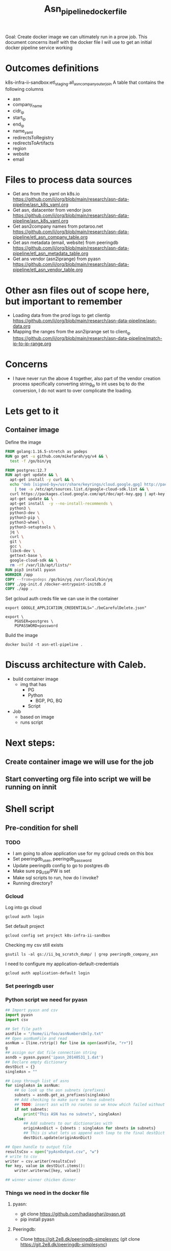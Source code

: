#+TITLE: Asn_pipeline_docker_file
#+PROPERTY: header-args:sql-mode+ :comments none

Goal: Create docker image we can ultimately run in a prow job.
This document concerns itself with the docker file I will use to get an initial docker pipeline service working

* Outcomes definitions
k8s-infra-ii-sandbox:etl_staging.all_asn_company_outer_join
 A table that contains the following columns
 - asn
 - company_name
 - cidr_ip
 - start_ip
 - end_ip
 - name_yaml
 - redirectsToRegistry
 - redirectsToArtifacts
 - region
 - website
 - email
* Files to process data sources
 - Get ans from the yaml on k8s.io
   https://github.com/ii/org/blob/main/research/asn-data-pipeline/asn_k8s_yaml.org
 - Get asn, datacenter from vendor json
   https://github.com/ii/org/blob/main/research/asn-data-pipeline/asn_k8s_yaml.org
 - Get asn2company names from potaroo.net
   https://github.com/ii/org/blob/main/research/asn-data-pipeline/etl_asn_company_table.org
 - Get asn metadata (email, website) from peeringdb
   https://github.com/ii/org/blob/main/research/asn-data-pipeline/etl_asn_metadata_table.org
 - Get ans vendor (asn2iprange) from pyasn
   https://github.com/ii/org/blob/main/research/asn-data-pipeline/etl_asn_vendor_table.org
* Other asn files out of scope here, but important to remember
 - Loading data from the prod logs to get clientip
   https://github.com/ii/org/blob/main/research/asn-data-pipeline/asn-data.org
 - Mapping the ranges from the asn2iprange set to client_ip
   https://github.com/ii/org/blob/main/research/asn-data-pipeline/match-ip-to-ip-range.org
* Concerns
 - I have never run the above 4 together, also part of the vendor creation process specifically
   converting string_ip to int uses bq to do the conversion, I do not want to over complicate the loading.

* Lets get to it

** Container image

Define the image
#+begin_src dockerfile :tangle ./Dockerfile :comments none
FROM golang:1.16.5-stretch as godeps
RUN go get -u github.com/mikefarah/yq/v4 && \
  test -f /go/bin/yq

FROM postgres:12.7
RUN apt-get update && \
  apt-get install -y curl && \
  echo "deb [signed-by=/usr/share/keyrings/cloud.google.gpg] http://packages.cloud.google.com/apt cloud-sdk main" \
    | tee -a /etc/apt/sources.list.d/google-cloud-sdk.list && \
  curl https://packages.cloud.google.com/apt/doc/apt-key.gpg | apt-key --keyring /usr/share/keyrings/cloud.google.gpg  add - && \
  apt-get update && \
  apt-get install  -y --no-install-recommends \
  python3 \
  python3-dev \
  python3-pip \
  python3-wheel \
  python3-setuptools \
  jq \
  curl \
  git \
  gcc \
  libc6-dev \
  gettext-base \
  google-cloud-sdk && \
  rm -rf /var/lib/apt/lists/*
RUN pip3 install pyasn
WORKDIR /app
COPY --from=godeps /go/bin/yq /usr/local/bin/yq
COPY ./pg-init.d /docker-entrypoint-initdb.d
COPY ./app .
#+end_src

Set gcloud auth creds file we can use in the container
#+begin_src tmate asn-etl
export GOOGLE_APPLICATION_CREDENTIALS="./beCarefulDelete.json"
#+end_src

#+BEGIN_SRC tmate :window asn-etl
export \
    PGUSER=postgres \
    PGPASSWORD=password
#+END_SRC

Build the image
#+begin_src tmate :window asn-etl
docker build -t asn-etl-pipeline .
#+end_src

* Discuss architecture with Caleb.
- build container image
  - img that has
    - PG
    - Python
      - BGP, PG, BQ
    - Script

- Job
  - based on image
  - runs script



* Next steps:
** Create container image we will use for the job
** Start converting org file into script we will be running on innit


* Shell script
** Pre-condition for shell
*** TODO
- I am going to allow application use for my gcloud creds on this box
- Set peeringdb_user, peeringdb_password
- Update peeringdb config to go to postgres db
- Make sure pg_USR/PW is set
- Make sql scripts to run, how do I invoke?
- Running directory?

*** Gcloud
Log into gs cloud
#+BEGIN_SRC tmate :window prepare
gcloud auth login
#+END_SRC
Set default project
#+BEGIN_SRC tmate :window prepare
gcloud config set project k8s-infra-ii-sandbox
#+END_SRC
Checking my csv still exists
#+begin_src shell
gsutil ls -al gs://ii_bq_scratch_dump/ | grep peeringdb_company_asn
#+end_src
I need to configure my application-default-credentials
#+BEGIN_SRC tmate :window prepare
gcloud auth application-default login
#+END_SRC
*** Set peeringdb user

*** Python script we need for pyasn
#+BEGIN_SRC python :dir  "./ii_pyasn.py")
## Import pyasn and csv
import pyasn
import csv

## Set file path
asnFile = "/home/ii/foo/asnNumbersOnly.txt"
## Open asnNumFile and read
asnNum = [line.rstrip() for line in open(asnFile, "r+")]
g
## assign our dat file connection string
asndb = pyasn.pyasn('ipasn_20140531_1.dat')
## Declare empty dictionary
destDict = {}
singleAsn = ""

## Loop through list of asns
for singleAsn in asnNum:
    ## Go look up the asn subnets (prefixes)
    subnets = asndb.get_as_prefixes(singleAsn)
    ## Add checking to make sure we have subnets
    ## TODO: insert asn with no routes so we know which failed without having to do a lookup
    if not subnets:
        print("This ASN has no subnets", singleAsn)
    else:
        ## Add subnets to our dictionaries with
        originAsnDict = {sbnets : singleAsn for sbnets in subnets}
        ## This is what lets us append each loop to the final destDict
        destDict.update(originAsnDict)

## Open handle to output file
resultsCsv = open("pyAsnOutput.csv", "w")
# write to csv
writer = csv.writer(resultsCsv)
for key, value in destDict.items():
    writer.writerow([key, value])

## winner winner chicken dinner
#+end_src

*** Things we need in the docker file
**** pyasn:
-    git clone https://github.com/hadiasghari/pyasn.git
-    pip install pyasn
**** Peeringdb:
- Clone https://git.2e8.dk/peeringdb-simplesync (git clone https://git.2e8.dk/peeringdb-simplesync)
**** Set pg-sql creds so peeringdb can load csv into pg without needing to log in
pip install psycopg2-binary
**** Where do we run the peeringdb sync.py?
For now I will accomodate it in the script
*** Python config we need to set for peeringdb connections
#+BEGIN_SRC python :tangle "/tmp/config.py")
from requests.auth import HTTPBasicAuth
import os

host=os.environ['SHARINGIO_PAIR_LOAD_BALANCER_IP']
user=os.environ['PEERINGDB_USER']
password=os.environ['PEERINGDB_PASSWORD']

def get_config():
    return {
        'db_conn_str': 'dbname=peeringdb host=%s user=postgres password=password' % host,
        'db_schema': 'peeringdb',
        'auth': HTTPBasicAuth(user, password)
    }
#+END_SRC
*** Set the peeringdb creds
- set PEERINGDB_USER
- set PEERINGDB_PASSWORD

** Setting up an ServiceAccount in GCP for the pipeline
Create the ServiceAccount
#+begin_src shell :results silent
gcloud iam service-accounts create asn-etl \
    --display-name="asn-etl" \
    --description="A Service Account used for ETL with ASN data"
#+end_src

Assign the role to the ServiceAccount
#+begin_src shell :prologue "(\n" :epilogue ") 2>&1 ; :"
GCP_PROJECT=k8s-infra-ii-sandbox
GCP_SERVICEACCOUNT="asn-etl@${GCP_PROJECT}.iam.gserviceaccount.com"
ROLES=(
    roles/bigquery.user
    roles/bigquery.dataEditor
    roles/bigquery.dataOwner
    roles/
)

CURRENT_IAM_POLICIES=$(gcloud projects get-iam-policy "${GCP_PROJECT}" \
  --flatten="bindings[].members" \
  --format='table(bindings.role)' \
  --filter="bindings.members:${GCP_SERVICEACCOUNT}" \
  | tail +2)

for ROLE in ${ROLES[*]}; do
    echo "# Checking role: '${ROLE}'"
    if echo "${CURRENT_IAM_POLICIES}" | grep -q -E "(^| )${ROLE}( |$)"; then
        echo "# Role '${ROLE}' already exists"
    else
        gcloud projects add-iam-policy-binding "${GCP_PROJECT}" \
            --member="serviceAccount:${GCP_SERVICEACCOUNT}" \
            --role="${ROLE}"
        echo "# Added role '${ROLE}'"
    fi
done
while IFS= read -r ROLE; do
    echo "${ROLES[*]}" | grep -q -E "(^| )${ROLE}( |$)"
    INCLUDES_IN_DECLARATION=$?
    if [ ! ${INCLUDES_IN_DECLARATION} -eq 0 ]; then
        gcloud projects remove-iam-policy-binding "${GCP_PROJECT}" \
            --member="serviceAccount:${GCP_SERVICEACCOUNT}" \
            --role="${ROLE}"
        echo "# Role '${ROLE}' has been removed"
    fi
done < <(echo "${CURRENT_IAM_POLICIES}")
#+end_src

#+RESULTS:
#+begin_example
# Checking role: 'roles/bigquery.user'
# Role 'roles/bigquery.user' already exists
# Checking role: 'roles/bigquery.dataEditor'
# Role 'roles/bigquery.dataEditor' already exists
# Checking role: 'roles/bigquery.dataOwner'
# Role 'roles/bigquery.dataOwner' already exists
#+end_example

Get iam policies
#+begin_src shell
gcloud projects get-iam-policy k8s-infra-ii-sandbox \
  --flatten="bindings[].members" \
  --format='table(bindings.role)' \
  --filter="bindings.members:asn-etl@k8s-infra-ii-sandbox.iam.gserviceaccount.com" \
  | tail +2 | xargs
#+end_src

#+RESULTS:
#+begin_example
roles/bigquery.dataEditor roles/bigquery.dataOwner roles/bigquery.user
#+end_example

Ensure bucket permissions
#+begin_src shell :prologue "(\n" :epilogue ") 2>&1 ; :"
GCP_PROJECT=k8s-infra-ii-sandbox
GCP_BUCKET_NAME=ii_bq_scratch_dump
gsutil iam ch "serviceAccount:asn-etl@${GCP_PROJECT}.iam.gserviceaccount.com:legacyBucketWriter" "gs://${GCP_BUCKET_NAME}"
#+end_src

#+RESULTS:
#+begin_example
#+end_example

** Local testing
Remove all existing keys
#+begin_src shell :prologue "(\n" :epilogue ")\n2>&1 ; :" :results silent
for KEY in $(gcloud iam service-accounts keys list --iam-account=asn-etl@k8s-infra-ii-sandbox.iam.gserviceaccount.com | tail +2 | awk '{print $1}'); do
    yes | gcloud iam service-accounts keys delete "${KEY}" --iam-account=asn-etl@k8s-infra-ii-sandbox.iam.gserviceaccount.com
done
#+end_src

There appears to be a limit of about 10 or so keys per service-account.

Generate a key file for ServiceAccount auth
#+begin_src shell :results silent
gcloud iam service-accounts keys create /tmp/asn-etl-pipeline-gcp-sa.json --iam-account=asn-etl@k8s-infra-ii-sandbox.iam.gserviceaccount.com
#+end_src

Change key permissions
#+begin_src shell :results silent
sudo chown 999 /tmp/asn-etl-pipeline-gcp-sa.json
#+end_src

Test it out with local work
#+begin_src tmate :window asn-etl
TMP_DIR_ETL=$(mktemp -d)
sudo chmod 0777 "${TMP_DIR_ETL}"
docker run \
    -it \
    --rm \
    -e POSTGRES_PASSWORD="postgres" \
    -e GOOGLE_APPLICATION_CREDENTIALS=/tmp/asn-etl-pipeline-gcp-sa.json \
    -e GCP_PROJECT=k8s-infra-ii-sandbox \
    -e GCP_SERVICEACCOUNT=asn-etl@k8s-infra-ii-sandbox.iam.gserviceaccount.com \
    -e GCP_BIGQUERY_DATASET=etl_script_generated_set \
    -v /tmp/asn-etl-pipeline-gcp-sa.json:/tmp/asn-etl-pipeline-gcp-sa.json \
    -v "${PWD}/pg-init.d:/docker-entrypoint-initdb.d" \
    -v "${TMP_DIR_ETL}:/tmp" \
    -v "${PWD}/app:/app" \
    asn-etl-pipeline
echo "${TMP_DIR_ETL}"
#+end_src

Test it out normally
#+begin_src tmate :window asn-etl
TMP_DIR_ETL=$(mktemp -d)
sudo chmod 0777 "${TMP_DIR_ETL}"
docker run \
    -it \
    --rm \
    -e POSTGRES_PASSWORD="postgres" \
    -e GOOGLE_APPLICATION_CREDENTIALS=/tmp/asn-etl-pipeline-gcp-sa.json \
    -e GCP_PROJECT=k8s-infra-ii-sandbox \
    -e GCP_SERVICEACCOUNT=asn-etl@k8s-infra-ii-sandbox.iam.gserviceaccount.com \
    -e GCP_BIGQUERY_DATASET=etl_script_generated_set \
    -v /tmp/asn-etl-pipeline-gcp-sa.json:/tmp/asn-etl-pipeline-gcp-sa.json \
    -v "${TMP_DIR_ETL}:/tmp" \
    asn-etl-pipeline
echo "${TMP_DIR_ETL}"
#+end_src

** Postgres init files

Given PyASN data, query the ASN data from the resulting /.dat/ file
#+begin_src python :tangle ./app/ip-from-pyasn.py :comments none
## Import pyasn and csv
import pyasn
import csv
import sys

## Set file path
asnFile = sys.argv[1]
asnDat = sys.argv[2]
pyAsnOutput = sys.argv[3]
## Open asnNumFile and read
asnNum = [line.rstrip() for line in open(asnFile, "r+")]

## assign our dat file connection string
asndb = pyasn.pyasn(asnDat)
## Declare empty dictionary
destDict = {}
singleAsn = ""

missingSubnets = []
## Loop through list of asns
for singleAsn in asnNum:
    ## Go look up the asn subnets (prefixes)
    subnets = asndb.get_as_prefixes(singleAsn)
    ## Add checking to make sure we have subnets
    ## TODO: insert asn with no routes so we know which faiGCP_BIGQUERY_DATASETled without having to do a lookup
    if subnets:
        ## Add subnets to our dictionaries with
        originAsnDict = {sbnets : singleAsn for sbnets in subnets}
        ## This is what lets us append each loop to the final destDict
        destDict.update(originAsnDict)

if len(missingSubnets) > 0:
    print("Subnets missing from ASNs: ", missingSubnets)

## Open handle to output file
resultsCsv = open(pyAsnOutput, "w")
# write to csv
writer = csv.writer(resultsCsv)
for key, value in destDict.items():
    writer.writerow([key, value])

## winner winner chicken dinner
#+end_src
#+begin_src tmate :window test-gcloud
gcloud auth list
#+end_src
#+begin_src tmate :window test-gcloud
bq ls
#+end_src

Create a dataset, ensure that the local data is ready for parsing (from Potaroo)
#+BEGIN_SRC shell :tangle ./pg-init.d/00-get-dependencies.sh
#!/bin/bash
set -x

eval "${ASN_DATA_PIPELINE_PREINIT}"

cat << EOF > $HOME/.bigqueryrc
credential_file = ${GOOGLE_APPLICATION_CREDENTIALS}
project_id = ${GCP_PROJECT}
EOF

gcloud config set project "${GCP_PROJECT}"

## This is just to continue testing wile I wait for permissions for the service account
## Use the activate-service-account live once it has permissions
## The container is being run it so it should let me manually do the auth
# gcloud auth login
gcloud auth activate-service-account "${GCP_SERVICEACCOUNT}" --key-file="${GOOGLE_APPLICATION_CREDENTIALS}"

## GET ASN_COMAPNY section
## using https://github.com/ii/org/blob/main/research/asn-data-pipeline/etl_asn_company_table.org
## This will pull a fresh copy, I prefer to use what we have in gs
# curl -s  https://bgp.potaroo.net/cidr/autnums.html | sed -nre '/AS[0-9]/s/.*as=([^&]+)&.*">([^<]+)<\/a> ([^,]+), (.*)/"\1", "\3", "\4"/p'  | head

bq ls
# Remove the previous data set
bq rm -r -f "${GCP_BIGQUERY_DATASET}"

# initalise a new data set with the given name
bq mk \
--dataset \
--description "etl pipeline dataset for ASN data from CNCF supporting vendors of k8s infrastructure" \
"${GCP_PROJECT}:${GCP_BIGQUERY_DATASET}"

if [ ! -f "/tmp/potaroo_data.csv" ]; then
    gsutil cp gs://ii_bq_scratch_dump/potaroo_company_asn.csv  /tmp/potaroo_data.csv
fi

# Strip data to only return ASN numbers
cat /tmp/potaroo_data.csv | cut -d ',' -f1 | sed 's/"//' | sed 's/"//'| cut -d 'S' -f2 | tail +2 > /tmp/potaroo_asn.txt

cat /tmp/potaroo_data.csv | tail +2 | sed 's,^AS,,g' > /tmp/potaroo_asn_companyname.csv

## GET PYASN section
## using https://github.com/ii/org/blob/main/research/asn-data-pipeline/etl_asn_vendor_table.org

## pyasn installs its utils in ~/.local/bin/*
## Add pyasn utils to path (dockerfile?)
## full list of RIB files on ftp://archive.routeviews.org//bgpdata/2021.05/RIBS/
cd /tmp
if [ ! -f "rib.latest.bz2" ]; then
  pyasn_util_download.py --latest
  mv rib.*.*.bz2 rib.latest.bz2
fi
## Convert rib file to .dat we can process
if [ ! -f "ipasn_latest.dat" ]; then
  pyasn_util_convert.py --single rib.latest.bz2 ipasn_latest.dat
fi
## Run the py script we are including in the docker image
python3 /app/ip-from-pyasn.py /tmp/potaroo_asn.txt ipasn_latest.dat /tmp/pyAsnOutput.csv
## This will output pyasnOutput.csv
#+END_SRC

#+RESULTS:
#+begin_example
#+end_example

SQL for migrating the database
#+begin_src sql-mode :tangle ./pg-init.d/01-migrate-schemas.sql
begin;

create table if not exists cust_ip (
  c_ip bigint not null
);

create table if not exists vendor_expanded_int (
  asn text,
  cidr_ip cidr,
  start_ip inet,
  end_ip inet,
  start_ip_int bigint,
  end_ip_int bigint,
  name_with_yaml_name varchar
);

create table company_asn (
  asn varchar,
  name varchar
);
create table pyasn_ip_asn (
  ip cidr,
  asn int
);
create table asnproc (
  asn bigint not null primary key
);

create table peeriingdbnet (
  data jsonb
);

create table peeriingdbpoc (
  data jsonb
);

commit;
#+end_src

TODO: write description
#+begin_src sql-mode :tangle ./pg-init.d/02-load-pyasn-output.sql
copy company_asn from '/tmp/potaroo_data.csv' delimiter ',' csv;
copy pyasn_ip_asn from '/tmp/pyAsnOutput.csv' delimiter ',' csv;

-- Split subnet into start and end
select
  asn as asn,
  ip as ip,
  host(network(ip)::inet) as ip_start,
  host(broadcast(ip)::inet) as ip_end
into
  table pyasn_ip_asn_extended
from pyasn_ip_asn;

-- Copy the results to cs
copy (select * from pyasn_ip_asn_extended) to '/tmp/pyasn_expanded_ipv4.csv' csv header;
#+end_src

Query for loading extended IP ASN ranges into BigQuery
#+begin_src sql-mode :tangle ./app/ext-ip-asn.sql
SELECT
    asn as asn,
    ip as cidr_ip,
    ip_start as start_ip,
    ip_end as end_ip,
    NET.IPV4_TO_INT64(NET.IP_FROM_STRING(ip_start)) AS start_ip_int,
    NET.IPV4_TO_INT64(NET.IP_FROM_STRING(ip_end)) AS end_ip_int
    FROM `k8s-infra-ii-sandbox.${GCP_BIGQUERY_DATASET}.pyasn_ip_asn_extended`
    WHERE regexp_contains(ip_start, r"^(?:(?:25[0-5]|2[0-4][0-9]|[01]?[0-9][0-9]?)\.){3}");
#+end_src

Load vendor data with ASNs into BigQuery
#+begin_src shell :tangle ./pg-init.d/03-load-into-a-bigquery-dataset.sh
## Load csv to bq
bq load --autodetect "${GCP_BIGQUERY_DATASET}.potaroo_all_asn_name" /tmp/potaroo_asn_companyname.csv asn:integer,companyname:string

## Load a copy of the potaroo_data to bq
# https://github.com/ii/org/blob/main/research/asn-data-pipeline/match-ip-to-ip-range.org
bq load --autodetect "${GCP_BIGQUERY_DATASET}.pyasn_ip_asn_extended" /tmp/pyasn_expanded_ipv4.csv asn:integer,ip:string,ip_start:string,ip_end:string

## Lets go convert the beginning and end into ints
envsubst < /app/ext-ip-asn.sql | bq query --nouse_legacy_sql --replace --destination_table "${GCP_BIGQUERY_DATASET}.vendor"

mkdir -p /tmp/vendor

VENDORS=(
    microsoft
    google
    amazon
    alibabagroup
    baidu
    digitalocean
    equinixmetal
    huawei
    tencentcloud
)
## This should be the end of pyasn section, we have results table that covers start_ip/end_ip from fs our requirements
## GET k8s asn yaml using:
## https://github.com/ii/org/blob/main/research/asn-data-pipeline/asn_k8s_yaml.org
## Lets create csv's to import
for VENDOR in ${VENDORS[*]}; do
  curl -s "https://raw.githubusercontent.com/kubernetes/k8s.io/main/registry.k8s.io/infra/meta/asns/${VENDOR}.yaml" \
      | yq e . -j - \
      | jq -r '.name as $name | .redirectsTo.registry as $redirectsToRegistry | .redirectsTo.artifacts as $redirectsToArtifacts | .asns[] | [. ,$name, $redirectsToRegistry, $redirectsToArtifacts] | @csv' \
        > "/tmp/vendor/${VENDOR}_yaml.csv"
  bq load --autodetect "${GCP_BIGQUERY_DATASET}.vendor_yaml" "/tmp/vendor/${VENDOR}_yaml.csv" asn_yaml:integer,name_yaml:string,redirectsToRegistry:string,redirectsToArtifacts:string
done

ASN_VENDORS=(
    amazon
    google
    microsoft
)

## GET Vendor YAML
## https://github.com/ii/org/blob/main/research/asn-data-pipeline/asn_k8s_yaml.org
## TODO: Make this a loop that goes through dates to find a working URL
## curl "https://download.microsoft.com/download/7/1/D/71D86715-5596-4529-9B13-DA13A5DE5B63/ServiceTags_Public_$(date --date='-2 days' +%Y%m%d).json" \
curl "https://download.microsoft.com/download/7/1/D/71D86715-5596-4529-9B13-DA13A5DE5B63/ServiceTags_Public_20210621.json" \
    | jq -r '.values[] | .properties.platform as $service | .properties.region as $region | .properties.addressPrefixes[] | [., $service, $region] | @csv' \
      > /tmp/vendor/microsoft_raw_subnet_region.csv
curl 'https://www.gstatic.com/ipranges/cloud.json' \
    | jq -r '.prefixes[] | [.ipv4Prefix, .service, .scope] | @csv' \
      > /tmp/vendor/google_raw_subnet_region.csv
curl 'https://ip-ranges.amazonaws.com/ip-ranges.json' \
    | jq -r '.prefixes[] | [.ip_prefix, .service, .region] | @csv' \
      > /tmp/vendor/amazon_raw_subnet_region.csv

## Load all the csv
for VENDOR in ${ASN_VENDORS[*]}; do
  bq load --autodetect "${GCP_BIGQUERY_DATASET}.vendor_json" "/tmp/vendor/${VENDOR}_raw_subnet_region.csv" ipprefix:string,service:string,region:string
done

mkdir -p /tmp/peeringdb-tables
PEERINGDB_TABLES=(
    net
    poc
)
for PEERINGDB_TABLE in ${PEERINGDB_TABLES[*]}; do
    curl -sG "https://www.peeringdb.com/api/${PEERINGDB_TABLE}" | jq -c '.data[]' | sed 's,",\",g' > "/tmp/peeringdb-tables/${PEERINGDB_TABLE}.json"
done

# /tmp/potaroo_asn.txt

## placeholder for sql we will need to import asn_only from
#+end_src

Prepare ASN data with company names
#+begin_src sql-mode :tangle ./pg-init.d/04-load-asn-data.sql
copy asnproc from '/tmp/potaroo_asn.txt';

copy peeriingdbnet (data) from '/tmp/peeringdb-tables/net.json' csv quote e'\x01' delimiter e'\x02';
copy peeriingdbpoc (data) from '/tmp/peeringdb-tables/poc.json' csv quote e'\x01' delimiter e'\x02';

copy (
  select distinct asn.asn,
  (net.data ->> 'name') as "name",
  (net.data ->> 'website') as "website",
  (poc.data ->> 'email') as email
  from asnproc asn
  left join peeriingdbnet net on (cast(net.data::jsonb ->> 'asn' as bigint) = asn.asn)
  left join peeriingdbpoc poc on ((poc.data ->> 'name') = (net.data ->> 'name'))
-- where (net.data ->>'website') is not null
-- where (poc.data ->> 'email') is not null
  order by email asc) to '/tmp/peeringdb_metadata_prepare.csv' csv header;
#+end_src

Load ASN data with company names into BigQuery
#+begin_src shell :tangle ./pg-init.d/05-bq-load-metadata.sh
## Load output to bq
tail +2 /tmp/peeringdb_metadata_prepare.csv > /tmp/peeringdb_metadata.csv

bq load --autodetect "${GCP_BIGQUERY_DATASET}.metadata" /tmp/peeringdb_metadata.csv asn:integer,name:string,website:string,email:string
#+end_src

Load Logs
#+begin_src shell :tangle ./pg-init.d/06-bq-load-logs.sh
## Load logs to bq
if [ -z "${GCP_BIGQUERY_DATASET_LOGS}" ]; then
  bq load --autodetect ${GCP_BIGQUERY_DATASET}.usage_all_raw gs://k8s-artifacts-gcslogs/us.artifacts.k8s-artifacts-prod.appspot.com_usage*
  ## Need to figure out why this ones fails
  bq load --autodetect --max_bad_records=2000 ${GCP_BIGQUERY_DATASET}.usage_all_raw gs://k8s-artifacts-gcslogs/k8s-artifacts-prod_usage*
  bq load --autodetect ${GCP_BIGQUERY_DATASET}.usage_all_raw gs://k8s-artifacts-gcslogs/k8s-artifacts-kind_usage*
  bq load --autodetect ${GCP_BIGQUERY_DATASET}.usage_all_raw gs://k8s-artifacts-gcslogs/k8s-artifacts-csi_usage*
  bq load --autodetect ${GCP_BIGQUERY_DATASET}.usage_all_raw gs://k8s-artifacts-gcslogs/k8s-artifacts-cri-tools_usage*
  bq load --autodetect ${GCP_BIGQUERY_DATASET}.usage_all_raw gs://k8s-artifacts-gcslogs/k8s-artifacts-cni_usage*
  bq load --autodetect ${GCP_BIGQUERY_DATASET}.usage_all_raw gs://k8s-artifacts-gcslogs/asia.artifacts.k8s-artifacts-prod.appspot.com_usage*
  bq load --autodetect ${GCP_BIGQUERY_DATASET}.usage_all_raw gs://k8s-artifacts-gcslogs/eu.artifacts.k8s-artifacts-prod.appspot.com_usage*
fi
#+end_src

# Added a backup set so I can avoid pulling logs if re-running
#+begin_src sql-mode :tangle ./app/distinct_c_ip_count.sql
SELECT DISTINCT c_ip, COUNT(c_ip) AS Total_Count FROM `${GCP_BIGQUERY_DATASET}.usage_all_raw` GROUP BY c_ip ORDER BY Total_Count DESC
#+end_src
#+begin_src sql-mode :tangle ./app/distinct_c_ip_count_logs.sql
SELECT DISTINCT c_ip, COUNT(c_ip) AS Total_Count FROM `${GCP_BIGQUERY_DATASET_LOGS}.usage_all_raw` GROUP BY c_ip ORDER BY Total_Count DESC
#+end_src

#+begin_src shell :tangle ./app/distinct_ip_int.sql
## Get single clientip as int.
SELECT c_ip AS c_ip, NET.IPV4_TO_INT64(NET.IP_FROM_STRING(c_ip)) AS c_ip_int FROM `${GCP_BIGQUERY_DATASET}.1_ip_count` WHERE REGEXP_CONTAINS(c_ip, r"^(?:(?:25[0-5]|2[0-4][0-9]|[01]?[0-9][0-9]?)\.){3}")
#+end_src

#+begin_src shell :tangle ./app/distinct_ipint_only.sql
## Get single clientip as int.
SELECT NET.IPV4_TO_INT64(NET.IP_FROM_STRING(c_ip)) AS c_ip_int FROM `${GCP_BIGQUERY_DATASET}.1_ip_count` WHERE REGEXP_CONTAINS(c_ip, r"^(?:(?:25[0-5]|2[0-4][0-9]|[01]?[0-9][0-9]?)\.){3}")
#+end_src

#+begin_src shell :tangle ./app/potaroo_extra_yaml_name_column.sql
## Potaroo data with extra column for yaml name
SELECT asn, companyname, name_yaml FROM ( SELECT asn, companyname FROM `${GCP_BIGQUERY_DATASET}.potaroo_all_asn_name`) A LEFT OUTER JOIN ( SELECT asn_yaml, name_yaml FROM `${GCP_BIGQUERY_DATASET}.vendor_yaml`) B ON A.asn=B.asn_yaml
#+end_src


#+begin_src shell :tangle ./app/potaroo_yaml_name_subbed.sql
## Potaroo with company names subbed out
SELECT A.asn, A.companyname, case when name_yaml is not null then name_yaml  else B.companyname end as name_with_yaml_name FROM ( SELECT asn, companyname FROM `${GCP_BIGQUERY_DATASET}.3_potaroo_with_yaml_name_column`) A LEFT JOIN ( SELECT asn, companyname, name_yaml FROM `${GCP_BIGQUERY_DATASET}.3_potaroo_with_yaml_name_column`) B ON A.asn=B.asn
#+end_src

#+begin_src shell :tangle ./app/vendor_with_company_name.sql
## Add company name to vendor
SELECT A.asn, cidr_ip, start_ip, end_ip, start_ip_int, end_ip_int,name_with_yaml_name FROM ( SELECT asn, cidr_ip, start_ip, end_ip, start_ip_int, end_ip_int FROM `${GCP_BIGQUERY_DATASET}.vendor`) A LEFT OUTER JOIN ( SELECT asn, name_with_yaml_name FROM `${GCP_BIGQUERY_DATASET}..4_potaroo_with_yaml_name_subbed`) B ON A.asn=B.asn
#+end_src

Run the above sql to do some more transformations
#+begin_src shell :tangle ./pg-init.d/07_bq_usage_data_transformation.sh
## Get single clientip as int.
if [ -n "${GCP_BIGQUERY_DATASET_LOGS}" ]; then
    envsubst < /app/distinct_c_ip_count_logs.sql | bq query --nouse_legacy_sql --replace --destination_table "${GCP_BIGQUERY_DATASET}.1_ip_count"
else
    envsubst < /app/distinct_c_ip_count.sql | bq query --nouse_legacy_sql --replace --destination_table "${GCP_BIGQUERY_DATASET}.1_ip_count"
fi
envsubst < /app/distinct_ip_int.sql | bq query --nouse_legacy_sql --replace --destination_table "${GCP_BIGQUERY_DATASET}.2_ip_int"
envsubst < /app/distinct_ipint_only.sql | bq query --nouse_legacy_sql --replace --destination_table "${GCP_BIGQUERY_DATASET}.2a_ip_int"
envsubst < /app/potaroo_extra_yaml_name_column.sql | bq query --nouse_legacy_sql --replace --destination_table "${GCP_BIGQUERY_DATASET}.3_potaroo_with_yaml_name_column"
envsubst < /app/potaroo_yaml_name_subbed.sql | bq query --nouse_legacy_sql --replace --destination_table "${GCP_BIGQUERY_DATASET}.4_potaroo_with_yaml_name_subbed"
envsubst < /app/vendor_with_company_name.sql | bq query --nouse_legacy_sql --replace --destination_table "${GCP_BIGQUERY_DATASET}.5_vendor_with_company_name"
#+end_src

Grab all distinct clientips
#+begin_src shell :tangle ./pg-init.d/08_download_c_ip_int.sh
## Set a timestamp to work with
TIMESTAMP=$(date +%Y%m%d%H%M)
echo $TIMESTAMP > /tmp/my-timestamp.txt
## Dump the entire table to gcs
bq extract \
--destination_format CSV \
${GCP_BIGQUERY_DATASET}.2a_ip_int \
gs://ii_bq_scratch_dump/2a_ip_inti-$TIMESTAMP-*.csv
## Download the files
TIMESTAMP=$(cat /tmp/my-timestamp.txt | tr -d '\n')
mkdir -p /tmp/usage_all_ip_only/
gsutil cp \
gs://ii_bq_scratch_dump/2a_ip_inti-$TIMESTAMP-*.csv \
/tmp/usage_all_ip_only/
## Merge the data
cat /tmp/usage_all_ip_only/*.csv | tail +2 > /tmp/usage_all_ip_only_1.csv
cat /tmp/usage_all_ip_only_1.csv | grep -v c_ip_int > /tmp/usage_all_ip_only.csv
#+end_src

Download our expanded load_vendor for local processing
#+begin_src shell :tangle ./pg-init.d/09_download_expanded_ips.sh
## Set a timestamp to work with
TIMESTAMP=$(date +%Y%m%d%H%M)
echo $TIMESTAMP > /tmp/my-timestamp.txt
## Dump the entire table to gcs
bq extract \
--destination_format CSV \
${GCP_BIGQUERY_DATASET}.5_vendor_with_company_name \
gs://ii_bq_scratch_dump/vendor-$TIMESTAMP-*.csv
## Download the files
TIMESTAMP=$(cat /tmp/my-timestamp.txt | tr -d '\n')
mkdir -p /tmp/expanded_pyasn/
gsutil cp \
gs://ii_bq_scratch_dump/vendor-$TIMESTAMP-*.csv \
/tmp/expanded_pyasn/
## Merge the data
cat /tmp/expanded_pyasn/*.csv | tail +2 > /tmp/expanded_pyasn_1.csv
cat /tmp/expanded_pyasn_1.csv | grep -v cidr_ip > /tmp/expanded_pyasn.csv
#+end_src

Copy in the tables, add some indexes and create a dump based on cross join
#+begin_src sql-mode :tangle ./pg-init.d/10-load-single-ip-int.sql
-- Copy the customer ip in
copy cust_ip from '/tmp/usage_all_ip_only.csv';
-- Copy pyasn expanded in
copy vendor_expanded_int from '/tmp/expanded_pyasn.csv' (DELIMITER(','));
-- Indexes on the Data we are about to range
create index on vendor_expanded_int (end_ip_int);
create index on vendor_expanded_int (start_ip_int);
create index on cust_ip (c_ip);

copy ( SELECT vendor_expanded_int.cidr_ip, vendor_expanded_int.start_ip, vendor_expanded_int.end_ip, vendor_expanded_int.asn, vendor_expanded_int.name_with_yaml_name, cust_ip.c_ip FROM vendor_expanded_int, cust_ip WHERE cust_ip.c_ip >= vendor_expanded_int.start_ip_int AND cust_ip.c_ip <= vendor_expanded_int.end_ip_int) TO '/tmp/match-ip-to-iprange.csv' CSV HEADER;
#+end_src

#+begin_src shell :tangle ./pg-init.d/11-upload-ip-range-2-ip.sh
bq load --autodetect ${GCP_BIGQUERY_DATASET}.6_ip_range_2_ip_lookup /tmp/match-ip-to-iprange.csv
#+end_src

#+begin_src shell :tangle ./app/add_c_ip_int_to_usage_all.sql
SELECT *, NET.IPV4_TO_INT64(NET.IP_FROM_STRING(c_ip)) AS c_ip_int FROM `${GCP_BIGQUERY_DATASET}.usage_all_raw` WHERE REGEXP_CONTAINS(c_ip, r"^(?:(?:25[0-5]|2[0-4][0-9]|[01]?[0-9][0-9]?)\.){3}")
#+end_src


#+begin_src shell :tangle ./app/add_c_ip_int_to_usage_all_no_logs.sql
SELECT *, NET.IPV4_TO_INT64(NET.IP_FROM_STRING(c_ip)) AS c_ip_int FROM `${GCP_BIGQUERY_DATASET_LOGS}.usage_all_raw` WHERE REGEXP_CONTAINS(c_ip, r"^(?:(?:25[0-5]|2[0-4][0-9]|[01]?[0-9][0-9]?)\.){3}")
#+end_src

#+begin_src shell :tangle ./pg-init.d/12_add_c_ip_int_to_usage_all.sh
if [ -n "${GCP_BIGQUERY_DATASET_LOGS}" ]; then
    envsubst < /app/add_c_ip_int_to_usage_all_no_logs.sql | bq query --nouse_legacy_sql --replace --destination_table "${GCP_BIGQUERY_DATASET}.usage_all_raw_int"
else
    envsubst < /app/add_c_ip_int_to_usage_all.sql | bq query --nouse_legacy_sql --replace --destination_table "${GCP_BIGQUERY_DATASET}.usage_all_raw_int"
fi
#+end_src


#+begin_src shell :tangle ./app/join_all_the_things.sql
SELECT time_micros, A.c_ip, c_ip_type, c_ip_region, cs_method, cs_uri, sc_status, cs_bytes, sc_bytes, time_taken_micros, cs_host, cs_referer, cs_user_agent, s_request_id, cs_operation, cs_bucket, cs_object, asn, name_with_yaml_name FROM  `${GCP_BIGQUERY_DATASET}.usage_all_raw_int` AS A FULL OUTER JOIN `${GCP_BIGQUERY_DATASET}.6_ip_range_2_ip_lookup` B ON A.c_ip_int=B.c_ip
#+end_src

#+begin_src shell :tangle ./app/join_all_the_things_no_logs.sql
SELECT time_micros, A.c_ip, c_ip_type, c_ip_region, cs_method, cs_uri, sc_status, cs_bytes, sc_bytes, time_taken_micros, cs_host, cs_referer, cs_user_agent, s_request_id, cs_operation, cs_bucket, cs_object, asn, name_with_yaml_name FROM  `${GCP_BIGQUERY_DATASET_LOGS}.usage_all_raw_int` AS A FULL OUTER JOIN `${GCP_BIGQUERY_DATASET}.6_ip_range_2_ip_lookup` B ON A.c_ip_int=B.c_ip
#+end_src

#+begin_src shell :tangle ./pg-init.d/13_prepare_final_table.sh
## Get single clientip as int.
if [ -n "${GCP_BIGQUERY_DATASET_LOGS}" ]; then
    envsubst < /app/join_all_the_things_no_logs.sql | bq query --nouse_legacy_sql --replace --destination_table "${GCP_BIGQUERY_DATASET}.7_asn_company_c_ip_lookup"
else
    envsubst < /app/join_all_the_things.sql | bq query --nouse_legacy_sql --replace --destination_table "${GCP_BIGQUERY_DATASET}.7_asn_company_c_ip_lookup"
fi
#+end_src


Stop the database
#+begin_src shell :tangle ./pg-init.d/14-stop-postgres.sh
if [ ! "${ASN_DATA_PIPELINE_RETAIN}" = true ]; then
    # in the Postgres container image,
    # the command run changes to "postgres" once it's completed loading up
    # and is in a ready state
    #
    # here we wait for that state and attempt to exit cleanly, without error
    (
        until [ "$(cat /proc/1/cmdline | tr '\0' '\n' | head -n 1)" = "postgres" ]; do
            sleep 1s
        done
        # exit Postgres with a code of 0
        pg_ctl kill QUIT 1
    ) &
fi
#+end_src
